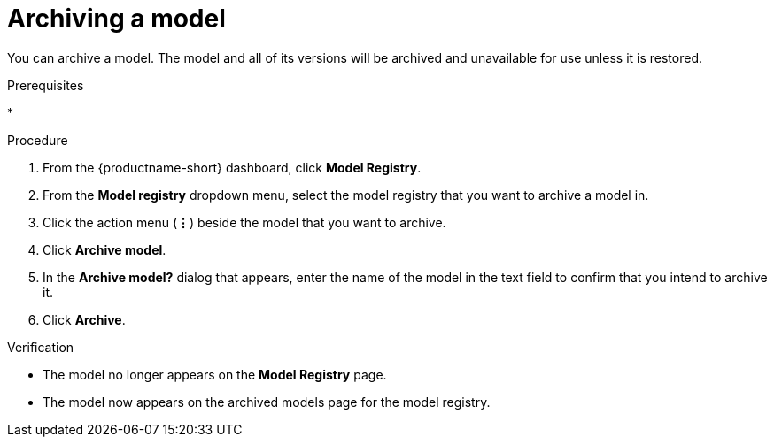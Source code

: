 :_module-type: PROCEDURE

[id="archiving-a-model_{context}"]
= Archiving a model

[role='_abstract']
You can archive a model. The model and all of its versions will be archived and unavailable for use unless it is restored.

.Prerequisites
* 

.Procedure
. From the {productname-short} dashboard, click *Model Registry*.
. From the *Model registry* dropdown menu, select the model registry that you want to archive a model in.
. Click the action menu (*&#8942;*) beside the model that you want to archive.
. Click *Archive model*.
. In the *Archive model?* dialog that appears, enter the name of the model in the text field to confirm that you intend to archive it.
. Click *Archive*.

.Verification
* The model no longer appears on the *Model Registry* page.
* The model now appears on the archived models page for the model registry.

// [role="_additional-resources"]
// .Additional resources
// * TODO or delete
